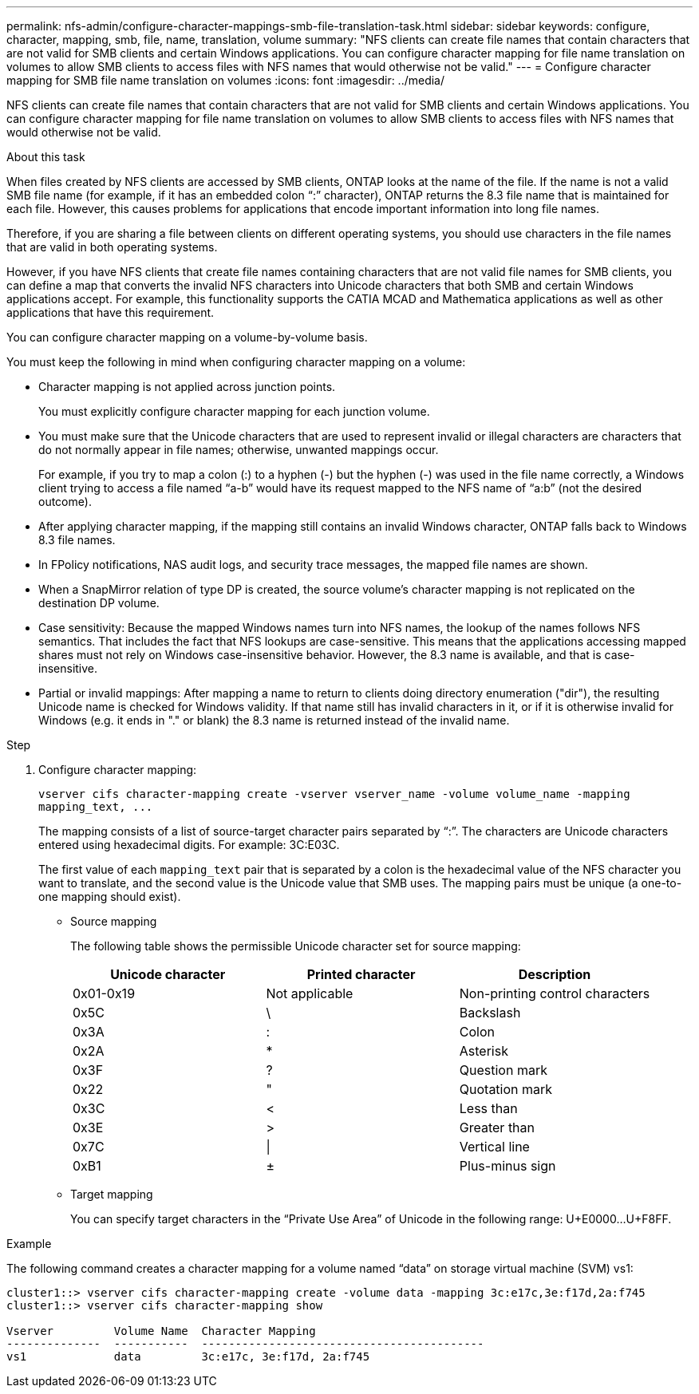---
permalink: nfs-admin/configure-character-mappings-smb-file-translation-task.html
sidebar: sidebar
keywords: configure, character, mapping, smb, file, name, translation, volume
summary: "NFS clients can create file names that contain characters that are not valid for SMB clients and certain Windows applications. You can configure character mapping for file name translation on volumes to allow SMB clients to access files with NFS names that would otherwise not be valid."
---
= Configure character mapping for SMB file name translation on volumes
:icons: font
:imagesdir: ../media/

[.lead]
NFS clients can create file names that contain characters that are not valid for SMB clients and certain Windows applications. You can configure character mapping for file name translation on volumes to allow SMB clients to access files with NFS names that would otherwise not be valid.

.About this task

When files created by NFS clients are accessed by SMB clients, ONTAP looks at the name of the file. If the name is not a valid SMB file name (for example, if it has an embedded colon "`:`" character), ONTAP returns the 8.3 file name that is maintained for each file. However, this causes problems for applications that encode important information into long file names.

Therefore, if you are sharing a file between clients on different operating systems, you should use characters in the file names that are valid in both operating systems.

However, if you have NFS clients that create file names containing characters that are not valid file names for SMB clients, you can define a map that converts the invalid NFS characters into Unicode characters that both SMB and certain Windows applications accept. For example, this functionality supports the CATIA MCAD and Mathematica applications as well as other applications that have this requirement.

You can configure character mapping on a volume-by-volume basis.

You must keep the following in mind when configuring character mapping on a volume:

* Character mapping is not applied across junction points.
+
You must explicitly configure character mapping for each junction volume.

* You must make sure that the Unicode characters that are used to represent invalid or illegal characters are characters that do not normally appear in file names; otherwise, unwanted mappings occur.
+
For example, if you try to map a colon (:) to a hyphen (-) but the hyphen (-) was used in the file name correctly, a Windows client trying to access a file named "`a-b`" would have its request mapped to the NFS name of "`a:b`" (not the desired outcome).

* After applying character mapping, if the mapping still contains an invalid Windows character, ONTAP falls back to Windows 8.3 file names.
* In FPolicy notifications, NAS audit logs, and security trace messages, the mapped file names are shown.
* When a SnapMirror relation of type DP is created, the source volume's character mapping is not replicated on the destination DP volume.
* Case sensitivity: Because the mapped Windows names turn into NFS names, the lookup of the names follows NFS semantics. That includes the fact that NFS lookups are case-sensitive. This means that the applications accessing mapped shares must not rely on Windows case-insensitive behavior. However, the 8.3 name is available, and that is case-insensitive.
* Partial or invalid mappings: After mapping a name to return to clients doing directory enumeration ("dir"), the resulting Unicode name is checked for Windows validity. If that name still has invalid characters in it, or if it is otherwise invalid for Windows (e.g. it ends in "." or blank) the 8.3 name is returned instead of the invalid name.

.Step

. Configure character mapping:
+
`+vserver cifs character-mapping create -vserver vserver_name -volume volume_name -mapping mapping_text, ...+`
+
The mapping consists of a list of source-target character pairs separated by "`:`". The characters are Unicode characters entered using hexadecimal digits. For example: 3C:E03C.
+
The first value of each `mapping_text` pair that is separated by a colon is the hexadecimal value of the NFS character you want to translate, and the second value is the Unicode value that SMB uses. The mapping pairs must be unique (a one-to-one mapping should exist).

 ** Source mapping
+
The following table shows the permissible Unicode character set for source mapping:
+
[cols="3*",options="header"]
|===
| Unicode character| Printed character| Description
a|
0x01-0x19
a|
Not applicable
a|
Non-printing control characters
a|
0x5C
a|
\
 a|
Backslash
a|
0x3A
a|
:
a|
Colon
a|
0x2A
a|
*
a|
Asterisk
a|
0x3F
a|
?
a|
Question mark
a|
0x22
a|
"
a|
Quotation mark
a|
0x3C
a|
<
a|
Less than
a|
0x3E
a|
>
a|
Greater than
a|
0x7C
a|
\|
a|
Vertical line
a|
0xB1
a|
±
a|
Plus-minus sign
|===

 ** Target mapping
+
You can specify target characters in the "`Private Use Area`" of Unicode in the following range: U+E0000...U+F8FF.

.Example

The following command creates a character mapping for a volume named "`data`" on storage virtual machine (SVM) vs1:

----
cluster1::> vserver cifs character-mapping create -volume data -mapping 3c:e17c,3e:f17d,2a:f745
cluster1::> vserver cifs character-mapping show

Vserver         Volume Name  Character Mapping
--------------  -----------  ------------------------------------------
vs1             data         3c:e17c, 3e:f17d, 2a:f745
----
